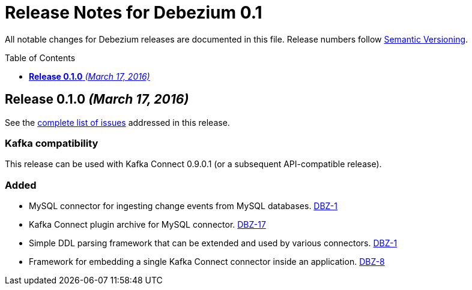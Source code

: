 = Release Notes for Debezium 0.1
:awestruct-layout: doc
:awestruct-documentation_version: "0.1"
:toc:
:toc-placement: macro
:toclevels: 1
:sectanchors:
:linkattrs:
:icons: font

All notable changes for Debezium releases are documented in this file.
Release numbers follow http://semver.org[Semantic Versioning].

toc::[]

[[release-0-1-0]]
== *Release 0.1.0* _(March 17, 2016)_

See the https://issues.redhat.com/secure/ReleaseNote.jspa?projectId=12317320&version=12329464[complete list of issues] addressed in this release.

=== Kafka compatibility

This release can be used with Kafka Connect 0.9.0.1 (or a subsequent API-compatible release).

=== Added

* MySQL connector for ingesting change events from MySQL databases. https://issues.redhat.com/projects/DBZ/issues/DBZ-1[DBZ-1]
* Kafka Connect plugin archive for MySQL connector. https://issues.redhat.com/projects/DBZ/issues/DBZ-17[DBZ-17]
* Simple DDL parsing framework that can be extended and used by various connectors. https://issues.redhat.com/projects/DBZ/issues/DBZ-1[DBZ-1]
* Framework for embedding a single Kafka Connect connector inside an application. https://issues.redhat.com/projects/DBZ/issues/DBZ-8[DBZ-8]
